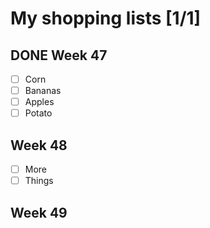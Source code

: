* My shopping lists [1/1]
** DONE Week 47
 - [ ] Corn
 - [ ] Bananas
 - [ ] Apples
 - [ ] Potato

** Week 48
 - [ ] More
 - [ ] Things

** Week 49
